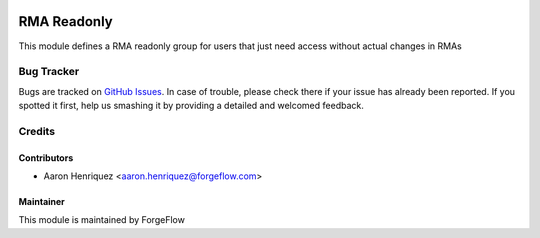 .. image:: https://img.shields.io/badge/licence-AGPL--3-blue.svg
    :alt: License LGPL-3

============
RMA Readonly
============

This module defines a RMA readonly group for users that just need access
without actual changes in RMAs

Bug Tracker
===========

Bugs are tracked on `GitHub Issues
<https://github.com/Eficent/stock-rma/issues>`_. In case of trouble, please
check there if your issue has already been reported. If you spotted it first,
help us smashing it by providing a detailed and welcomed feedback.

Credits
=======

Contributors
------------

* Aaron Henriquez <aaron.henriquez@forgeflow.com>


Maintainer
----------

This module is maintained by ForgeFlow
